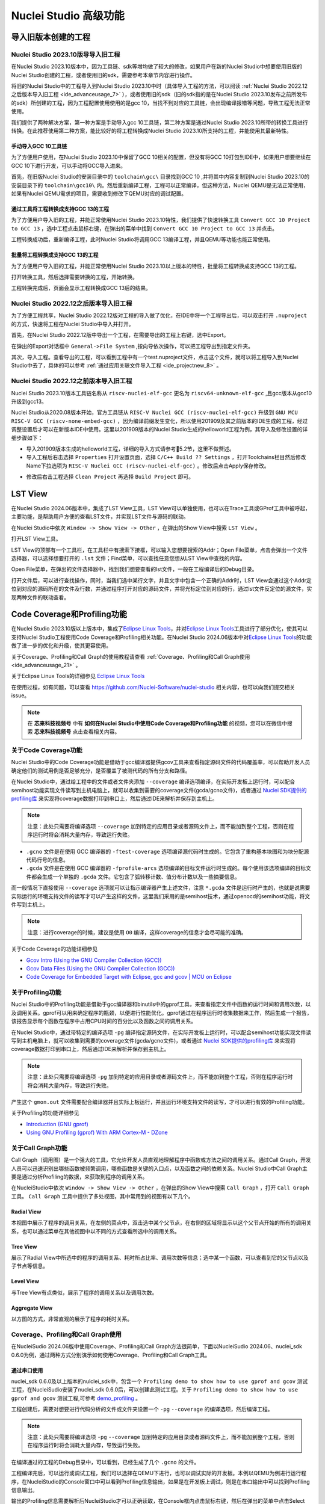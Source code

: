 .. _advanceusage:

Nuclei Studio 高级功能
======================

.. _ide_advanceusage_0:

导入旧版本创建的工程
---------------------

Nuclei Studio 2023.10版导导入旧工程
~~~~~~~~~~~~~~~~~~~~~~~~~~~~~~~~~~~

在Nuclei Studio 2023.10版本中，因为工具链、sdk等增均做了较大的修改，如果用户在新的Nuclei Studio中想要使用旧版的Nuclei Studio创建的工程，或者使用旧的sdk，需要参考本章节内容进行操作。

将旧的Nuclei Studio中的工程导入到Nuclei Studio 2023.10中时（具体导入工程的方法，可以阅读 :ref:`Nuclei Studio 2022.12之后版本导入旧工程 <ide_advanceusage_7>` ），或者使用旧的sdk（旧的sdk指的是在Nuclei Studio 2023.10发布之前所发布的sdk）所创建的工程，因为工程配置使用使用的是gcc 10，当找不到对应的工具链，会出现编译报错等问题，导致工程无法正常使用。

|image1|

我们提供了两种解决方案，第一种方案是手动导入gcc 10工具链，第二种方案是通过Nuclei Studio 2023.10所带的转换工具进行转换。在此推荐使用第二种方案，能比较好的将工程转换成Nuclei Studio 2023.10所支持的工程，并能使用其最新特性。



手动导入GCC 10工具链
^^^^^^^^^^^^^^^^^^^^

为了方便用户使用，在Nuclei Studio 2023.10中保留了GCC 10相关的配置，但没有将GCC 10打包到IDE中，如果用户想要继续在GCC 10下进行开发，可以手动将GCC导入进来。

首先，在旧版Nuclei Studio的安装目录中的 ``toolchain\gcc\`` 目录找到GCC 10 ,并将其中内容复制到Nuclei Studio 2023.10的安装目录下的 ``toolchain\gcc10\`` 内。然后重新编译工程，工程可以正常编译，但这种方法，Nuclei QEMU是无法正常使用，如果有Nuclei QEMU需求的项目，需要收到修改下QEMU对应的调试配置。

|image2|

.. _ide_advanceusage_3:

通过工具将工程转换成支持GCC 13的工程
^^^^^^^^^^^^^^^^^^^^^^^^^^^^^^^^^^^^

为了方便用户导入旧的工程，并能正常使用Nuclei Studio 2023.10特性，我们提供了快速转换工具 ``Convert GCC 10 Project to GCC 13`` ，选中工程点击鼠标右键，在弹出的菜单中找到 ``Convert GCC 10 Project to GCC 13`` 并点击。

|image3|

工程转换成功后，重新编译工程，此时Nuclei Studio将调用GCC 13编译工程，并且QEMU等功能也能正常使用。

|image4|

.. _ide_advanceusage_4:

批量将工程转换成支持GCC 13的工程
^^^^^^^^^^^^^^^^^^^^^^^^^^^^^^^^

为了方便用户导入旧的工程，并能正常使用Nuclei Studio 2023.10以上版本的特性，批量将工程转换成支持GCC 13的工程。

|image5|

打开转换工具，然后选择需要转换的工程，开始转换。

|image6|

工程转换完成后，页面会显示工程转换成GCC 13后的结果。

|image7|

.. _ide_advanceusage_7:

Nuclei Studio 2022.12之后版本导入旧工程
~~~~~~~~~~~~~~~~~~~~~~~~~~~~~~~~~~~~~~~~

为了方便工程共享，Nuclei Studio 2022.12版对工程的导入做了优化，在IDE中将一个工程导出后，可以双击打开 ``.nuproject`` 的方式，快速将工程在Nuclei Studio中导入并打开。

首先，在Nuclei Studio 2022.12版中导出一个工程，在需要导出的工程上右键，选中Export。

|image8|

在弹出的Export对话框中 ``General->File System`` ,按向导依次操作，可以把工程导出到指定文件夹。

|image9|


|image10|


其次，导入工程。查看导出的工程，可以看到工程中有一个test.nuproject文件，点击这个文件，就可以将工程导入到Nuclei Studio中去了，具体的可以参考 :ref:`通过应用关联文件导入工程 <ide_projectnew_8>` 。

|image11|

Nuclei Studio 2022.12之前版本导入旧工程
~~~~~~~~~~~~~~~~~~~~~~~~~~~~~~~~~~~~~~~~

Nuclei Studio 2023.10版本工具链名称从 ``riscv-nuclei-elf-gcc`` 更名为 ``riscv64-unknown-elf-gcc`` ,且gcc版本从gcc10升级到gcc13。

Nuclei Studio从2020.08版本开始，官方工具链从 ``RISC-V Nuclei GCC (riscv-nuclei-elf-gcc)`` 升级到 ``GNU MCU RISC-V GCC (riscv-none-embed-gcc)`` ，因为编译前缀发生变化，所以使用201909及其之前版本的IDE生成的工程，经过调整设置后才可以在新版本IDE中使用。这里以201909版本的Nuclei Studio生成的helloworld工程为例，其导入及修改设置的详细步骤如下：

-  导入201909版本生成的helloworld工程，详细的导入方式请参考5.2节，这里不做赘述。

-  导入工程后右击选择 ``Properties`` 打开设置页面，选择 ``C/C++ Build ?? Settings`` ，打开Toolchains栏目然后修改Name下拉选项为 ``RISC-V Nuclei GCC (riscv-nuclei-elf-gcc)`` 。修改后点击Apply保存修改。

|image12|

-  修改后右击工程选择 ``Clean Project`` 再选择 ``Build Project`` 即可。

.. _ide_advanceusage_13:

LST View
--------

在Nuclei Studio 2024.06版本中，集成了LST View工具，LST View可以单独使用，也可以在Trace工具或GProf工具中被呼起，主要功能，是帮助用户方便的查看LST文件，并实现LST文件与源码的联动。

在Nuclei Studio中依次 ``Window -> Show View -> Other`` ，在弹出的Show View中搜索 ``LST View`` 。

|image13|

打开LST View工具。

|image14|

LST View的顶部有一个工具栏，在工具栏中有搜索下接框，可以输入您想要搜索的Addr；Open File菜单，点击会弹出一个文件选择器，可以选择想要打开的 ``.lst`` 文件；Find菜单，可以查找任意您想从LST View中查找的内容。

|image15|

Open File菜单，在弹出的文件选择器中，找到我们想要查看的lst文件，一般在工程编译后的Debug目录。

|image16|

打开文件后，可以进行查找操作，同时，当我们选中某行文字，并且文字中包含一个正确的Addr时，LST View会通过这个Addr定位到对应的源码所在的文件及行数，并通过程序打开对应的源码文件，并将光标定位到对应的行，通过lst文件反定位的源文件，实现两种文件的联动查看。

|image17|

.. _ide_advanceusage_17:

Code Coverage和Profiling功能
----------------------------

在Nuclei Studio 2023.10版以上版本中，集成了\ `Eclipse Linux
Tools <https://github.com/eclipse-linuxtools/org.eclipse.linuxtools/blob/master/RELEASE_NOTES.md#eclipse-linux-tools-release-notes>`__\ ，并对\ `Eclipse
Linux
Tools <https://github.com/eclipse-linuxtools/org.eclipse.linuxtools/blob/master/RELEASE_NOTES.md#eclipse-linux-tools-release-notes>`__\ 工具进行了部分优化，使其可以支持Nuclei
Studio工程使用Code Coverage和Profiling相关功能。在Nuclei Studio
2024.06版本中对\ `Eclipse Linux
Tools <https://github.com/eclipse-linuxtools/org.eclipse.linuxtools/blob/master/RELEASE_NOTES.md#eclipse-linux-tools-release-notes>`__\ 的功能做了进一步的优化和升级，使其更容使用。

关于Coverage、Profiling和Call Graph的使用教程请查看 :ref:`Coverage、Profiling和Call Graph使用 <ide_advanceusage_21>` 。

关于Eclipse Linux Tools的详细参见
`Eclipse Linux Tools <https://github.com/eclipse-linuxtools/org.eclipse.linuxtools/blob/master/RELEASE_NOTES.md#eclipse-linux-tools-release-notes>`__\

在使用过程，如有问题，可以查看 `https://github.com/Nuclei-Software/nuclei-studio <https://github.com/Nuclei-Software/nuclei-studio>`__  相关内容，也可以向我们提交相关issue。

.. note::

   在 **芯来科技视频号** 中有 **如何在Nuclei Studio中使用Code Coverage和Profiling功能** 的视频，您可以在微信中搜索 **芯来科技视频号** 点击查看相关内容。

关于Code Coverage功能
~~~~~~~~~~~~~~~~~~~~~

Nuclei Studio中的Code Coverage功能是借助于gcc编译器提供gcov工具来查看指定源码文件的代码覆盖率，可以帮助开发人员确定他们的测试用例是否足够充分，是否覆盖了被测代码的所有分支和路径。

在Nuclei Studio中，通过给工程中的文件或者文件夹添加 ``--coverage`` 编译选项编译，在实际开发板上运行时，可以配合semihost功能实现文件读写到主机电脑上，就可以收集到需要的coverage文件(gcda/gcno文件)，或者通过 `Nuclei SDK提供的profiling库 <https://github.com/Nuclei-Software/nuclei-sdk/tree/master/Components/profiling>`__ 来实现将coverage数据打印到串口上，然后通过IDE来解析并保存到主机上。

.. note::
   注意：此处只需要将编译选项 ``--coverage`` 加到特定的应用目录或者源码文件上，而不能加到整个工程，否则在程序运行时将会消耗大量内存，导致运行失败。

-  ``.gcno`` 文件是在使用 GCC 编译器的 ``-ftest-coverage`` 选项编译源代码时生成的。它包含了重构基本块图和为块分配源代码行号的信息。

-  ``.gcda`` 文件是在使用 GCC 编译器的 ``-fprofile-arcs`` 选项编译的目标文件运行时生成的。每个使用该选项编译的目标文件都会生成一个单独的 ``.gcda`` 文件。它包含了弧转移计数、值分布计数以及一些摘要信息。

而一般情况下直接使用 ``--coverage`` 选项就可以让指示编译器产生上述文件，注意 ``*.gcda`` 文件是运行时产生的，也就是说需要实际运行的环境支持文件的读写才可以产生这样的文件，这里我们采用的是semihost技术，通过openocd的semihost功能，将文件写到主机上。

.. note::

   注意：进行coverage的时候，建议是使用 ``O0`` 编译，这样coverage的信息才会尽可能的准确。

关于Code Coverage的功能详细参见

-  `Gcov Intro (Using the GNU Compiler Collection
   (GCC)) <https://gcc.gnu.org/onlinedocs/gcc/Gcov-Intro.html>`__

-  `Gcov Data Files (Using the GNU Compiler Collection
   (GCC)) <https://gcc.gnu.org/onlinedocs/gcc/Gcov-Data-Files.html>`__

-  `Code Coverage for Embedded Target with Eclipse, gcc and gcov \| MCU
   on
   Eclipse <https://mcuoneclipse.com/2014/12/26/code-coverage-for-embedded-target-with-eclipse-gcc-and-gcov/>`__

关于Profiling功能
~~~~~~~~~~~~~~~~~

Nuclei Studio中的Profiling功能是借助于gcc编译器和binutils中的gprof工具，来查看指定文件中函数的运行时间和调用次数，以及调用关系。gprof可以用来确定程序的瓶颈，以便进行性能优化。gprof通过在程序运行时收集数据来工作，然后生成一个报告，该报告显示每个函数在程序中占用CPU时间的百分比以及函数之间的调用关系。

在Nuclei Studio中，通过带特定的编译选项 ``-pg`` 编译指定源码文件，在实际开发板上运行时，可以配合semihost功能实现文件读写到主机电脑上，就可以收集到需要的coverage文件(gcda/gcno文件)，或者通过 `Nuclei SDK提供的profiling库 <https://github.com/Nuclei-Software/nuclei-sdk/tree/master/Components/profiling>`__ 来实现将coverage数据打印到串口上，然后通过IDE来解析并保存到主机上。

.. note::
   注意：此处只需要将编译选项 ``-pg`` 加到特定的应用目录或者源码文件上，而不能加到整个工程，否则在程序运行时将会消耗大量内存，导致运行失败。

产生这个 ``gmon.out`` 文件需要配合编译器并且实际上板运行，并且运行环境支持文件的读写，才可以进行有效的Profiling功能。

关于Profiling的功能详细参见

-  `Introduction (GNU
   gprof) <https://sourceware.org/binutils/docs/gprof/Introduction.html>`__

-  `Using GNU Profiling (gprof) With ARM Cortex-M -
   DZone <https://dzone.com/articles/using-gnu-profiling-gprof-with-arm-cortex-m>`__

.. _ide_advanceusage_18:

关于Call Graph功能
~~~~~~~~~~~~~~~~~~

Call Graph（调用图）是一个强大的工具，它允许开发人员直观地理解程序中函数或方法之间的调用关系。通过Call Graph，开发人员可以迅速识别出哪些函数被频繁调用，哪些函数是关键的入口点，以及函数之间的依赖关系。Nuclei Studio中Call Graph主要是通过分析Profiling的数据，来获取到程序的调用关系。

在NucleiStudio中依次 ``Window -> Show View -> Other`` ，在弹出的Show View中搜索 ``Call Graph`` ，打开 ``Call Graph`` 工具。 ``Call Graph`` 工具中提供了多处视图，其中常用到的视图有以下几个。

Radial View
^^^^^^^^^^^

本视图中展示了程序的调用关系，在左侧的菜点中，双击选中某个父节点，在右侧的区域将显示以这个父节点开始的所有的调用关系，也可以通过菜单在其他视图中以不同的方式查看所选中的调用关系。

|image18|

Tree View
^^^^^^^^^

展示了Radial View中所选中的程序的调用关系、耗时所占比率、调用次数等信息；选中某一个函数，可以查看到它的父节点以及子节点等信息。

|image19|

Level View
^^^^^^^^^^

与Tree View有点类似，展示了程序的调用关系以及调用次数。

|image20|

Aggregate View
^^^^^^^^^^^^^^

以方图的方式，非常直观的展示了程序的耗时关系。

|image21|

.. _ide_advanceusage_21:

Coverage、Profiling和Call Graph使用
~~~~~~~~~~~~~~~~~~~~~~~~~~~~~~~~~~~

在NucleiSudio 2024.06版中使用Coverage、Profiling和Call Graph方法很简单，下面以NucleiSudio 2024.06、nuclei_sdk 0.6.0为例，通过两种方式分别演示如何使用Coverage、Profiling和Call Graph工具。

通过串口使用
^^^^^^^^^^^^

nuclei_sdk 0.6.0及以上版本的nulclei_sdk中，包含一个 ``Profiling demo to show how to use gprof and gcov`` 测试工程，在NucleiSudio安装了nuclei_sdk 0.6.0后，可以创建此测试工程。关于 ``Profiling demo to show how to use gprof and gcov`` 测试工程,可参考 `demo_profiling <https://doc.nucleisys.com/nuclei_sdk/design/app.html#demo-profiling>`__ 。

|image22|

工程创建后，需要对想要进行代码分析的文件或文件夹设置一个 ``-pg``  ``--coverage`` 的编译选项，然后编译工程。

.. note::
   注意：此处只需要将编译选项  ``-pg``  ``--coverage``  加到特定的应用目录或者源码文件上，而不能加到整个工程，否则在程序运行时将会消耗大量内存，导致运行失败。

|profiling_options_in_ide|

在编译通过的工程的Debug目录中，可以看到，已经生成了几个 ``.gcno`` 的文件。

|image23|

工程编译完后，可以运行或调试工程，我们可以选择在QEMU下进行，也可以调试实际的开发板。本例以QEMU为例进行运行程序，在NucleiStudio的Console窗口中可以看到Profiling信息输出，如果是在开发板上调试，则是在串口输出中可以找到Profiling信息输出。

|image24|

输出的Profiling信息需要解析后NucleiStudio才可以正确读取，在Console框内点击鼠标右键，然后在弹出的菜单中点击Select All，来选中所有输出，再次击鼠标右键，在弹出菜单中选择 ``Parse and Generate HexDump`` 菜单。

|image25|

此时NucleiStudio会对输出的文件进行分析，并将结果存别分存放在对应的文件中。

|image26|

再次查看工程的Debug目录，可以看到产生了对应的 ``.gcda`` 文件。

|image27|

双击 ``.gcda`` 文件，打开Gcov工具，就可以看到对应用程序的分析结果，在结果中显示了某个文件或某个方法在程序执行过程中是否执行到，以及代码执行复盖比等数据。

|image28|

双击Gcov中的某一行，NucleiStudio就会自动打开对应的文，并对文件中的代码着色，绿色表示在程序执行过程中有执行到，红色代表在程序过程中没有被执行到。开发者可以参考Gcov的结果，并对代码做出相应的优化。

|image29|

code coverage也提供了以直方图的方式查看数据，选中想要查看的数据项，点击菜单中的直方图菜单，并按需求配置。

|image30|

就可以在Nuclei Studio中查看code coverage直方图信息了。

|image31|

双击 ``gmon.out`` 文件，弹出一个文件选择框，提示填写与选中与 ``gmon.out`` 文件相关的elf文件和 ``*.lst`` 文件，默认会根据当 ``gmon.out`` ，自动填入对应的工程内的 ``elf文件`` 和 ``*.lst`` 文件，点击OK按钮。

|image32|

Gprof工具会启动，就可以看到对应用程序的分析结果，显示了文件、方法的调用关系等。

双击Gprof中的某一行，NucleiStudio就会自动打开对应的源文件并定位到对应的行，同时打开LST View工具，并根据addr定位那那一行，实现Gprof、源代码、反汇编码的联系，帮用户快速了解程序结构及调用关系。

|image33|

同样在Nuclei Studio中，可以查看profiling数据的直方图信息。

|image34|

打开Gprof的同时，NucleiStudio会根据gmon.out文件解析出程序的Call Graph并生成 ``callgraph.out`` 文件。双击 ``callgraph.out`` 文件，也可以点击Gprof工具的菜单栏中 ``Open Call Graph View`` 按钮，来启动Call Graph工具。关于Call Graph的具体使用，可以参考 :ref:`关于Call Graph功能 <ide_advanceusage_18>` 。

|image35|

通过Semihosting使用
^^^^^^^^^^^^^^^^^^^

NucleiSudio安装了nuclei_sdk 0.6.0后，可以创建一个 ``Profiling demo to show how to use gprof and gcov`` 的测试工程，此时需要选中 ``Enable Semihosting`` 。关于 ``Profiling demo to show how to use gprof and gcov`` 测试工程,可参考 `demo_profiling <https://doc.nucleisys.com/nuclei_sdk/design/app.html#demo-profiling>`__ 。

|image36|

工程创建后，需要对想要进行代码分析的文件或者文件夹设置一个 ``-pg --coverage`` 的编译选项，然后编译工程。

|profiling_options_in_ide|

同时，需要修改程序中 ``gprof_collect(2);`` 为 ``gprof_collect(1);`` 、 ``gcov_collect(2);`` 为 ``gcov_collect(1);`` （测试工程中在main函数的最后），则在运行过程中，将会通过Semihosting将结果输出为文件。

|image37|

开始编译工程，在编译通过的工程的Debug目录中，可以看到，已经生成了几个 ``.gcno`` 的文件。

|image38|

工程编译完成后，可以运行或调试工程，我们可以选择在QEMU下进行，也可以调试实际的开发板。

|image39|

本例以QEMU为例进行运行程序，程序运行结束后，刷新工程，可以看到工程下多出了几个文件， ``*.gcda`` 文件以及 ``*.out`` 文件。至此，后面查看结果与上面类似。

|image40|

在Nuclei Studio中通过gcov工具查看应用程序的Code Coverage信息。

|image41|

在Nuclei Studio中通过gprof工具查看应用程序的Profiling信息。

|image42|

在Nuclei Studio中通过Call Graph查看调用关系信息。

|image43|

.. _ide_advanceusage_43:

Trace功能的使用
---------------

Trace技术是一种强大的调试工具，它能够帮助开发人员跟踪和记录程序执行过程中的关键信息，从而有效地诊断问题、优化性能和提升系统的稳定性。

Nuclei Studio集成了Trace工具，结合相对应的硬件和Nuclei OpenOCD，用户在对工程进行Debug时，也可查看到Trace日志，并结合源码时行问题排查。

.. note::

   在 **芯来科技视频号** 中有 **如何在Nuclei Studio中使用Trace功能** 的视频，您可以在微信中搜索 **芯来科技视频号** 点击查看相关内容。

.. note::

   关于OpenOCD的Nuclei ETrace的一些命令，请参加OpenOCD下的openocd.pdf手册。

在使用过程，如有问题，可以查看 `https://github.com/Nuclei-Software/nuclei-studio <https://github.com/Nuclei-Software/nuclei-studio>`__  相关内容，也可以向我们提交相关issue。

Trace界面介绍
~~~~~~~~~~~~~

.. rubric:: Trace View

在Nuclei Studio中，通过菜单 ``Window->Show View->Other`` 打开View管理器，在里面找到RV Trace->Trace菜单，打击打开Trace菜单。

|image44|

Trace的视图分两部分，上面为Trace工具栏，下面是Trace记录表格。Trace工具栏的介绍和功能分别如下：

- **Trace setting**

trace的配置信息，在这里配置Trace ATB2AXI Config Addr、Trace Buffer Base Addr、Trace Buffer Size in Bytes、Trace Wrap

- **Start trace/stop trace**

设置开始/停止trace操作。

- **Trace clear**

清空硬件上的所有的trace设置。

- **Dump trace file**

从硬件上Dump trace文件。

- **Reload trace file**

本地重新加载trace记录表内容。

- **Clear viewer**

清空trace记录表内容，以及Trace Decode相关的配置，如HartID和Thread的关系等。

- **Save trace log**

将trace记录表保存为csv表格。

- **Toggle instruction stepping**

当选种某条记录时，可以打开并定位到该条记录所对应的源码和反汇编码。

- **step into previous line**

当选种某条记录时，跳转到该条记录的上一条记录，并定位到所对应的源码和反汇编码。

- **step into next line**

当选种某条记录时，跳转到该条记录的下一条记录，并定位到所对应的源码和汇编码。

- **Search for Addr**

搜索框，可以通过Addr 搜索到对应的那一行trace记录。

- **search backward**

搜索结果的记录是多条时，可以查看上一条搜索结果。

- **search forward**

搜索结果的记录是多条时，可以查看下一条搜索结果。

- **Page**

多页的翻页，trace如果条数很多时，为了方便查看，会采用多页显示。

Trace记录表格，是Nuclei Studio将dump到的trace文件进行解密之后，生成的记录进行展示，并且当用户点击某条记录时，会自动定位到对应的源代码和反汇编代码的行数。

- **Record：** 记录id

- **CoreId：** Coreid，主要是在多核时可以用于区分不同的Core

- **Addr：** 指令地址

- **CPU Clock：** 时钟Cycle计数

- **Clock Diff：** 时钟Cycle差

- **Instruction Code：** 十六进制表示的指令码

- **Instruction：** 指令码

- **File：** 指令码对应的源码所在的文件

- **File Line：** 指令码对应的源码所在的文件的行数

.. rubric:: Trace Configuration

用户可以在这里配置Trace的Trace ATB2AXI Config Addr、Trace Buffer Base Addr、Trace Buffer Size in Bytes、Trace Wrap。具体的信息，根据不同的硬件而不同。

|image45|

- **Trace need to be configured:** 如果需要配置Trace模块就勾选，如果其他地方已经配置过了，就千万不要勾选了，例如多核SMP/AMP的情况下，SoC上只有一个Trace模块，假设其中一个核心已经勾选配置了，其他的核心就不能勾选了，或者是配置是在C代码中或者其他地方做了，也千万不要勾选。

- **Trace ATB2AXI Config Addr：** ATB2AXI模块控制器的基地址。

- **Trace Buffer Base Addr：** 存放trace记录的开始地址，例如：针对某个SoC, 举例如下在flashxip模式，使用ilm（0x1c000000）作为缓存buffer；在sramxip模式，使用dlm（0x08010000）作为缓存buffer。

- **Trace Buffer Size in Bytes：** 存放trace记录的Buffer大小，单位为字节。

- **Trace Wrap：** 是否允许自动复盖，允许则在Buffer满时，将再次从头开始覆盖记录。

.. rubric:: Trace Decoder Configuration

Set Current Debug hart Configuration弹框中，用户可以自定义trace decoder的参数，具体如下。

|image46|

- **ELF File Path：** trace生产时执行的elf文件的地址。

- **Trace File Path：** 需要解析的trace文件的地址。

- **Objdump Path：** trace decode过程中，需要用到objdump工具，所以这里需要指定所使用到的objdump工具的地址。

- **HartID：** trace decode时需要指定当前需要查看的trace对应的HartID，单核工程默认HartID=0。

- **Trace Data Align Size：** 跟踪数据对齐大小，一般与硬件的trace输出位宽对齐，默认有8、32、64。

- **Display Address Bits：** trace decode后显示地址的位数，一般是32、64、128位。

Trace的使用
~~~~~~~~~~~

在使用trace功能时，必须在工程Debug时，通过Nuclei OpenOCD或者Dlink将Trace命令下发到硬件，目前通过OpenOCD，可以实现在单核、多核SMP和多核AMP应用下进行Trace记录，而Dlink仅支持在单核应用下的trace记录。

下面我们以OpenOCD为例，演示如何使用Trace功能。

在单核应用中使用Trace
^^^^^^^^^^^^^^^^^^^^^

如果您已获取到芯来授权的CPU和相关配套硬件并准备好硬件环境，这里不详细说明。然后创建好对应工程并确保它能在硬件上运行和调试。以下示例是在我们自己构建的一个测试环境上的流程举例说明。

我们在这里创建了一个N900的单核应用helloworld，并让它跑在FLASHXIP模式下。

|image47|

我们可以记录整个应用运行完的trace，也可以记录某一段Debug断点之间的trace。进入Debug模式后，打开Trace视图。

|image48|

设置Trace Configuration，设置trace配置信息并保存(Save)，如果不想保存，就关闭窗口。

|image49|

Trace配置完毕后，可以设置两个断点，一个断点用于Trace开始点，一个断点用于Trace结束点，在开始点断点停下后就可以点击 ``start trace`` 按钮，就可以继续debug操作(如单步或者运行等)了，在结束点断电停下后，就可以点击 ``stop trace`` 按钮来结束Trace。
上面只是Start/Stop
Trace的一种使用示例，也可以更灵活一些，请根据自己需要进行使用。当trace结束时（多核情况下请确保每个CPU的Trace都结束了），就可以点 ``Dump trace file`` 按钮，将trace文件从硬件上下载到本地，默认下载的trace文件存在工程目下的debug目录下，有一个 ``工程名.trace`` 的文件。

|image50|

Trace文件下载完后，Nuclei Studio会弹出一个 ``Set current debug hart configuration`` 框。

|image51|

在框中填写确正信息（这里的HartID指的是对应的Thread的hartid，请不要填错了）并确认，Nuclei Studio对trace文件开始解析，并生成trace记录表格。在trace记录表格，选中任意一条记录，Nuclei Studio会自动找到源码和反汇编码，并定位那对应的那一行（因反汇编码与源码在同一个视图中打开，需要用户自己把反汇编码移到另一个视图中）。

|image52|

也可以双击 ``工程名.trace`` 文件，以文本的方式查看trace文件。

|image53|

在SMP多核应用中使用Trace
^^^^^^^^^^^^^^^^^^^^^^^^

在SMP多核应用中使用trace与单核大体相似，差别在于SMP多核在Debug时，不同的thread共用一个Trace Configuration， 且需要通过选择不同的Thread来对不同的CPU Hart核心单独 ``start trace/stop trace`` 。在Debug视图中，点击任意一个Thread,然后点击Trace工具栏中的 ``trace setting`` 来设置Trace Configuration。

|image54|

在Debug视图中，可以通过点击不同的Thread,来切换不同的Core,如下图点击Thread #1或者Thread #1下对应的函数名来选中对应的是SMP多核应用中的Core 0,可以对Core
0开启或者关闭Trace，在SMP多核应用中，只要有一个Core在完成start trace操作时,Trace Configuration中的信息就会在硬件中设置好，其他的core在 ``start trace`` 操作时，就不会重复设置trace Configuration。

|image55|

同理，在Debug视图中点击Thread #2或者Thread #2下对应的函数名，来切换到Core 1上进行 ``start trace/stop trace`` 的操作。

|image56|

在 ``dump trace file`` 操作时，在SMP多核应用中，只有当所有的Core都 ``stop trace`` ，才可以执行 ``dump trace file`` 的指令并成功下载Trace文件。Trace文件的下载，在SMP多核应用中，只需要下载一份，在对trace文件进行decode时，注意设置Hart ID，就可以解析出不同的trace记录表，如下图，当 ``HardID=0`` 时，就可以查看到Core 0对应的Trace记录。

|image57|

同理当 ``HardID=1`` 时，就可以查看到Core 1对应的Trace记录。

|image58|

在AMP多核应用中使用Trace
^^^^^^^^^^^^^^^^^^^^^^^^

在AMP多核应用中使用trace也类似，trace配置也是共享。不同的thread共用一个trace configuration，但可以通过不同的thread，对不同的核单独 ``start trace/stop trace`` 。如下图，在Debug视图，点击 ``Thread #1`` 或者 ``Thread #1`` 下的函数名，切换到AMP多核应用中 ``Core 0`` ，然后点击Trace工具栏中的 ``trace setting`` 来设置Core 0对应的Trace Configuration。

|image59|

在Debug视图，点击 ``Thread #2`` 或者 ``Thread #2`` 下的函数名，切换到AMP多核应用中 ``Core 1`` ，然后点击Trace工具栏中的 ``trace setting`` 来设置 ``Core 1`` 对应的Trace Configuration，因为在AMP多核应用中trace配置是共用，所以此处设置需要将 ``Trace need to be configured`` 的勾去掉，表示可以使用trace功能，但不需要有任何设置。

|image60|

Trace Configuration设置完成后，同样的通过Debug视图的Thread来切换不同的Core，进行 ``start trace/stop trace/dump trace file`` 操作,注意，设置了Trace Configuration的Core需要优先于其它Core开始 ``start trace`` ，并将Trace Configuration的信息设置好，其他的Core才可以正常的 ``start trace/stop trace/dump trace file`` 操作。

在 ``dump trace file`` 操作时，在AMP多核应用中，请确定所有的Core都 ``stop trace`` ，才执行 ``dump trace file`` 的指令，否则可能在某一下Core在 ``dump trace file`` ，其他的Core还在记录trace，最后得到的Trace文件并与预期不符。Trace文件下载，在AMP多核应用中，需要每一个工程应用单独dump一份trace文件，其实dump到的trace文件内容是一样的，在对trace文件进行decoder时，同样需要注意设置 ``Core Hart ID`` ，就可以解析出对应的trace记录表。其他操作与上文内容中所述类似。

查看脱机Trace
^^^^^^^^^^^^^

在某些场景下，用户可能通过命令行或其他方式，得到了一个trace文件，这时只需打开 ``Set Current Debug hart Configuration``，并按要求配置好参数，即可通过NucleiStudio的trace工具解析这个trace文件了。

|image61|

.. _ide_advanceusage_61:

RVProf功能的使用
----------------

RVProf是芯来科技针对cpu cycle model开发的性能分析工具，Nuclei Studio在2024.02.dev版本中，完成对RVProf的支持。在实际使用中，RVProf功能分三步完成，首先通过Cycle model工具，运行代码，产生 ``.rvtrace`` 文件，然后RVProf工具，将 ``.rvtrace`` 解析成对应的 ``.json`` 文件，最后通过google的开源工具Perfetto Trace Viewer对 ``.json`` 文件进行解析并展示。因为cpu cycle model当前仅提供了linux版本，所以本文档均是在linux环境下演示此功能。

在使用过程，如有问题，可以查看 `https://github.com/Nuclei-Software/nuclei-studio <https://github.com/Nuclei-Software/nuclei-studio>`__  相关内容，也可以向我们提交相关issue。

测试环境
~~~~~~~~~

cpu cycle model在运行过程中，对硬件环境的性能要求较高，在实际使用，四核及以上的系统中运行效果较好，一般不建议在虚拟机环境下使用。为了较好的体验效果，本测试在工作站上进行。

|image62|

准备测试NPK软件或者工具包
^^^^^^^^^^^^^^^^^^^^^^^^^^

目前此功能仅提供测试用的NPK包，将相关的包安装到Nuclei Studio中，关于安装NPK包，可以查看Nuclei Studio手册中相关章节，因为RVProf测试包没有公开，请联系我们索取。

-  cymodel.zip cymodel的NPK Tools包

-  rvprof.zip RVProf的NPK Tools包

-  Rvprof helloworld.zip 测试demo NPK App包

创建rvprof测试工程
^^^^^^^^^^^^^^^^^^^

创建工程前，先查看Nuclei Package Management中NPK是否安装正确，因为测式demo是依赖于nuclei_sdk，所以也要先安装sdk-nuclei_sdk，具体如下：

|image63|

然后创建一个test测试工程,在创建工程的向导中，依次 ``New Nuclei RISC-V C/C++ Project -> sdk-nuclei_sdk@0.5.0 -> next`` ,在工程配置页面，依次填写工程名、选择Project Example： ``rvprof helloworld@app-nsdkrvprof_helloworld`` ,Nuclei RISC-V Core: ``N307FD`` （这里的code要跟cpu cycle model对应）。

|image64|

在Project Example可以看到我们导入的demo NPK App中的Rvprof helloworld工程，选择此工程，然后下一步，完工程的创建。

|image65|

在创建的test工程中，可以看到多了一个 ``test_debug_rvprof.launch`` 文件，rvprof相关的配置在此文件中，可以查看内容如下。其中Cycle Model的time out时间，用来设置Cycle Model超时时间，因为Cycle Model运行时比较耗时，如果工程比较简单，可以设置一个较短的起时时间，到时间后，可以及时中断Cycle Model的运行；RVProf中的超时时间的功能也是类似。

|image66|

查看rvprof的结果
~~~~~~~~~~~~~~~~~

创建完工程后，在Nuclei Studio的launch bar上，选中 ``test_debug_rvprof.launch`` ，并点击工具栏中的运行按钮，Nuclei Studio依次完成以下任务，并将最终的结果在在Perfetto Trace Viewer中展示。

-  编译工程代码

-  启动Cycle Model并产生trace文件

-  启动RVProf解析trace文件生成json文件

-  启动Perfetto Trace Viewer展示结果

Cycle Model启动及log输出

|image67|

perfetto启动本地服务

|image68|

Perfetto Trace Viewer的官方地址是https://ui.perfetto.dev/ 。Nuclei Studio默认会尝试打开https://ui.perfetto.dev/ ，同时自动载入json文件并解析。如果因为网络原因（国外服务器）打开失败，Nuclei Studio会在本地启一个Perfetto Trace Viewer本地服务，并自动打开本地localhost:5000/，此时需要用户手动载入工程目录下的 ``Debug/test.json`` 文件。在Perfetto Trace Viewer中可以看到trace的展示结果。

Nuclei Studio会在本地启一个web服务，同时打开Perfetto Trace Viewer。

|image69|

点击Open trace file，找到工程中生成的json文件，手动将json文件load到Perfetto Trace Viewer中。

|image70|

些时，在Perfetto Trace Viewer就可以查看到rvprof trace结果展示了，用户可以通过键盘的 ``W/A/S/D`` 按键查看更详细的信息。

|image71|

.. _ide_nuclei_nice_wizard:

Nuclei NICE Wizard
---------------------

.. note::

   在 **芯来科技视频号** 中有 **Nuclei NICE Wizard** 的视频，您可以在微信中搜索 **芯来科技视频号** 点击查看相关内容。

Nuclei NICE Wizard 是一个集成在 Nuclei Studio 上的工具，旨在简化和加速 NICE (自定义指令扩展) 和 VNICE (向量化自定义指令扩展) 指令的创建过程。它允许用户通过图形界面快速配置并生成自定义指令所需的代码框架，从而实现对特定应用算法的硬件加速。具体来说：

- **简化开发流程**：减少从构思到实现自定义指令的时间。

- **提高效率**：通过生成优化后的指令代码，提高应用程序的执行效率。

- **易于集成**：生成的代码可以直接整合到现有项目中，减少了额外的工作量。


创建.nice文件，打开Nuclei NICE Wizard
~~~~~~~~~~~~~~~~~~~~~~~~~~~~~~~~~~~~~

在 Nuclei Studio 中打开目标工程，并在项目根目录下创建一个 ``*.nice`` 文件（例如 aicc.nice），双击打开Nuclei NICE Wizard。

|image-nice-1|

|image-nice-2|

新增指令
~~~~~~~~

点击 ``Add...`` ,根据需要修改指令内容后，点击右上角 ``save`` 即可。

这里举例先创建两条指令，同时左侧被选中的指令会变灰，对应内容显示在右侧。

|image-nice-3|

删除指令
~~~~~~~~~

左侧选择对应指令，点击Remove，确认后删除对应指令。

|image-nice-4|

修改指令
~~~~~~~~

左侧选择对应指令，修改指令内容后，右上save和discard按钮变红，可保存修改或放弃修改。

|image-nice-5|

文件生成
~~~~~~~~

可定义insn.h（包含内嵌汇编头文件）和 nice.cc（包含指令实现逻辑）文件的保存地址，点击Save and Generate File，会生成对应文件。

|image-nice-6|

|image-nice-7|

|image-nice-8|

NICE指令模板说明
~~~~~~~~~~~~~~~~

|image-nice-9|

单个指令模板如上图所示，
 * opcode: 可选custome-0,custome-1,custome-2,custome-3
 * funct3: 3位功能字段，通常用来区分不同类型的指令。
 * funct7: 7 位功能字段，可以用来进一步细分指令类型或提供额外的功能选项。
 * rd: 返回值寄存器或类型（例如 void, int, vint8m8_t 等）。
 * rs1, rs2: 输入源寄存器或类型。

指令内容编辑说明
~~~~~~~~~~~~~~~~

|image-nice-10|

如上图，Instruction content显示默认内容。

  * **Instruction name** ：指令名称，具体定义规范如下

      * **字母和数字** ：函数名可以包含字母 ``(A-Z，a-z)`` 和数字 ``(0-9)`` ，但是不能以数字开头。

      * **下划线** ：函数名中可以使用下划线 ``_`` 来提高可读性，尤其是在多单词组合的情况下。例如，``get_user_name`` 是一个有效的函数名， ``<  ， >  ， …  ， ?  ， /`` 都不允许出现在函数名中。

      * **特殊字符** ：除了下划线以外，其他特殊字符如 ``! ， @ ， # ， $ ， % ， ^ ， & ， * ， ( ， ) ， { ， } ， [ ， ] ， \ ， : ， ; ，`` 。

      * **关键字** ：函数名不能是C语言的关键字或保留字，比如 ``int ， char ， float ， double ， if ， else ， while ， for , return``  等等。

  * **Function name** ：函数名称，在不勾选的情况下生成的对应函数名为指令名称，命名规范与 ``Instruction name`` 相同。

  * **funct7** ：对应模板的 ``funct7`` ，可通过勾选Binary对应项设置。

  * **funct3** ：对应模板的 ``funct3`` ，可通过勾选Binary对应项设置。

  * **Return Value Type** ：对应模板的rd，可点击Edit Type进行设置，如果rd为void。

  * **Number of Function Parameters** ：参数个数，可设置传入参数rs1、rs2以及rs3（rs3既为参数也为返回值）的对应类型。

      * 参数为0时，Edit Type不可设置，rs1和rs2可在下方指定寄存器，如rd为void类型，rd也可在下方指定寄存器。

      * 参数为1时，Edit Type可设置rs1类型，rs2可在下方指定寄存器，如rd为void类型，rd也可在下方指定寄存器。

      * 参数为2时，Edit Type可设置rs1、rs2类型，如rd为void类型，rd也可在下方指定寄存器。

      * 参数为3时，Edit Type可设置rs1、rs2、rs3类型。


.. _ide_nuclei_model:

Nuclei Model功能的使用
----------------------

芯来科技为 Nuclei Near Cycle Model 开发了专门的运行工具——Model。自 Nuclei Studio 2024.06 版本起，Nuclei Near Cycle Model最初是通过 RVProf 工具运行的。随着 Nuclei Near Cycle Model 的不断迭代和发展，为了提供更简洁高效的用户体验，我们在 RVProf 的基础上进行了功能简化，推出了新的 Model 工具。

新工具的主要特点包括：

**简化功能** ：移除不必要的复杂功能，使用户能够更专注于 Nuclei Near Cycle Model 的核心功能。

**提升效率** ：优化操作流程，减少用户配置和使用的时间成本。

**兼容性好** ：确保与现有工作流无缝集成，同时支持最新的 Nuclei Near Cycle Model 特性。

通过这些改进，用户可以更加高效地利用 Nuclei Near Cycle Model 进行开发和调试。通过Nuclei Studio菜单 ``Run -> Run Configuration`` 打开Run Configuration，然找后到 ``Nuclei Model`` ,双击 ``Nuclei Model`` 菜单，就会生成对应工程的配置。

|image82|

关于Nuclei Model的使用，将在Nuclei Near Cycle Model章节中详细介绍。

.. _ide_nuclei_near_cycle_model:

.. _ide_advanceusage_71:

Nuclei Near Cycle Model
------------------------

在Nuclei Studio 2024.06版中，集成了Nuclei Near Cycle Model，它是由芯来科技自主研发的仿真测试和性能分析工具，可以帮助研发人员在项目初期进行一些必要的仿真测试和程序性能分析。

Nuclei Near Cycle Modeld在Nuclei Studio 2024.06版中只有Linux版本，从2025.02版开始，已实现对Windows的支持。其具体介绍和命令行上使用参见 （https://doc.nucleisys.com/nuclei_tools/xlmodel/intro.html ） ，下面将在Nuclei Studio上演示如何使用Nuclei Near Cycle Model进行仿真和性能分析。

.. note::

   Nuclei Near Cycle Model 已支持 Windows/Linux 版本，此文档测试都是基于 Nuclei Studio IDE 2025.02的 Windows 版本完成的。

在使用过程，如有问题，可以查看 `https://github.com/Nuclei-Software/nuclei-studio <https://github.com/Nuclei-Software/nuclei-studio>`__  相关内容，也可以向我们提交相关issue。

创建测试工程
~~~~~~~~~~~~

Nuclei Near Cycle Model对芯来全类型的Core都有支持，可以创建任意一个demo工程并编译。创建任意一个demo工程并编译。

|image72|

Nuclei Near Cycle Model采用Nuclei Studio中的Model运行配置来进行运行测试，选中编译好的测试工程，然后打开NucleiStudio的Run Configurations。

|image73|

并创建一个Nuclei Near Cycle Model的配置，具体的配置及参数说明如下。

|image74|

在演示示例的Config options中配置了 ``--trace=1 --gprof=1 --logdir=Debug --cpu=n300fd`` , ``--trace=1`` 表示开启rvtrace， ``--gprof=1`` 表示开启gprof功能， ``--logdir=Debug`` 则表示最终生成的 ``.rvtrace`` 文件、 ``.gmon`` 文件存存放的路径为当前工程下的Debug目录, ``--cpu=n300fd`` 表示当前模拟的cpu核是n300fd。

.. note::

   ``--cpu=<core type>`` 必须配置且与Nuclei Setting中配置的Core的值一致。

   ``--ext=<extension type>`` 与Nuclei Setting中配置的Other extensions的值一致。

关于Nuclei Near Cycle Model的参数具体说明，请参见 :ref:`Description of Parameters <Description_of_Parameters>` 。

|image75|

运行工程并生成性能分析结果
~~~~~~~~~~~~~~~~~~~~~~~~~~

点击Run按钮，开始运行程序。

|image76|

程序在Nuclei Near Cycle Model中成功执行，输出了对应的Log信息。

|image77|

在工程的Debug目录中可以查看到已经生成 ``.rvtrace`` 文件、 ``.gmon`` 文件。

|image78|

Nuclei Near Cycle Model中支持通过gprof来分析程序，所以当我们配置了 ``--gprof`` ，在程序运行时，也会在Debug目录（ ``--logdir=XX`` 所配置的目录）下同步产生一个 ``.gmon`` 文件，双击 ``.gmon`` 文件，将调用gprof工具来分析程序执行所消耗的cycle数及调用关系；同时也会产生对应的 ``callgraph.ou`` t文件，双击 ``callgraph.out`` 文件，调用Call Graph查看程序的调用关系。

调用gprof工具，可以查看生成的 ``.gmon`` 文件中的内容。

|image80|

gprof工具在查看 ``.gmon`` 文件的同时，会根据其内容，解析出程序的调用关系，并生成 ``callgraph.out`` 文件，双击 ``callgraph.out`` 调用Call Graph工具查看。

|image43|

.. _ide_live_watch:

Live Watch功能的使用
---------------------

Live Watch 是一款强大的实时监控工具，专为开发者设计，旨在帮助您更高效地调试和优化代码。通过 Live Watch，您可以即时查看程序运行过程中变量的变化情况，无需打断执行流程或手动添加日志语句。在Nuclei Studio 2025.02版中实现了Live Watch 功能，它支持自动刷新变量值，确保始终看到最新的数据变化。直观的图形化界面，能轻松管理需要监控的变量。

.. note::

   Live Watch功能依赖Nuclei OpenOCD >= 2025.02版本。仅支持Nuclei CPU配置了RISC-V SBA功能。

Live Watch功能介绍
~~~~~~~~~~~~~~~~~~

通过Nuclei Studio菜单 ``Window -> Show View -> Live Watch`` 可以打开Live Watch视图。

|image83|

Live Watch 视图提供了一系列功能菜单，帮助用户更高效地管理和监控变量：

|image84|

**Remove**

   - 删除 Live Watch 视图中指定的变量行。

**Remove All**

   - 清除 Live Watch 视图中所有添加的变量。

**Show Live Plot**

   - 显示 Live Plot 视图，用于对采样的数据进行实时绘图。


在隐藏的菜单栏中，有两个设置菜单用于配置全局属性：

|image85|

**Live Watch Settings**

|image86|

 - Live Watch中的一些常用设置，包含：

     - 包含以下常用设置：

        - Live Watch Speed : 设定 Live Watch 的采样频率,最快为100 ms每次。

        - Live Watch Varible Limit : 限制同时采样的变量数量，最多为10个。

        - Live Plot Limit : 设定 Live Plot 同时绘制的最大样本数，最多同时绘制10个样本。

        - Save Data Path : 指定 Live Watch 采样的数据自动保存路径，供后续分析使用。

        - Save Data Speed : 设定 Live Watch 数据自动保存的频率，默认为每10分钟保存一次。

**Number Format**

   - Live Watch视图变量的值的显示方式。


Live Watch使用演示
~~~~~~~~~~~~~~~~~~

创建一个测试工程，并在工程内实现一个正弦计算。打开Live Watch视图，找到Live Watch Settings并根据需要设置相关参数（无可不设置，直接使用默认值）。

|image87|

.. code-block:: c

   /**
   * 获取随时间变化的正弦波形变量
   */
   double get_sine_wave_value(double amplitude, double frequency) {
      // 获取当前周期计数器的值
      uint64_t current_cycle = __get_rv_cycle();

      // 计算当前时间（单位：秒）
      double currentTime = (double)current_cycle / SystemCoreClock;

      // 提前计算频率相关的因子
      double omega = frequency * 2 * PI;

      // 计算相位
      double phase = currentTime * omega;

      // 返回正弦值
      return sin(phase) * amplitude;
   }

   int main(void)
   {

      double amplitude = 100.0; // 波形的振幅

      double frequency = 0.1;  // 波形的频率（每秒周期数）

      double sine_value = 0;

      printf("Enter to task_2\r\n");
      while (1) {

         sine_value = get_sine_wave_value(amplitude, frequency);

      }

      return 0;
   }


通过菜单 ``Windows -> Show VIew -> Live Watch`` ，打开Live Watch视图。

|image88|

编译工程后，Debug运行程序，在Live Watch视图中添加需要查看的变量。

|image89|

让工程全速运行时，可以看到变量的值，以设定的Live Watch Speed变化，如果想要通过Live Plot查看变量的变化曲线，可以选中该条记录，并点击鼠标右键，在弹出的菜单中选中 ``Toggle Live Plot`` ,Live Plot工具就会弹出，并适应的画出变量的变化曲线。

|image90|

Live Plot绘制的曲线图如下

|image91|

在Live Plot中点击鼠标右键弹出菜单，有 ``Suspend``、``Continue`` 两个功能菜单，点击 ``Suspend``，Live Plot会暂停画图。

|image92|

用户可以通过滚动鼠标放大曲线，查看数据详情；点击 ``Continue`` Live Plot会继续绘制曲线。

|image93|


如果不想查看该变量的变化曲线，可以再次点击 ``Toggle Live Plot`` ，将该变量从Live Plot踢除。

|image94|

Live Watch视图中的某个变量，点击鼠标右键，可以修改数据显示的格式。

|image97|

Live Watch视图中的某个变量，点击鼠标右键，将该变量的结果存存为CSV格式文件，方便查阅和使用。

|image96|

Live Watch也会自动将查询到的数据结果保存到 ``Save Data Path`` 中，用户可以在Save Data Path找到对应的CSV格式的数据文件。

|image98|

如果不想继续查看该变量的值，也可以选中该条记录，并点击鼠标右键，在弹出的菜单中选中 ``Toggle Live Watch`` ,Live Watch就不再适时查询该变量的值。

|image95|



.. |image1| image:: /asserts/nucleistudio/advanceusage/image2.png

.. |image2| image:: /asserts/nucleistudio/advanceusage/image3.png

.. |image3| image:: /asserts/nucleistudio/advanceusage/image4.png

.. |image4| image:: /asserts/nucleistudio/advanceusage/image5.png

.. |image5| image:: /asserts/nucleistudio/advanceusage/image6.png

.. |image6| image:: /asserts/nucleistudio/advanceusage/image7.png

.. |image7| image:: /asserts/nucleistudio/advanceusage/image8.png

.. |image8| image:: /asserts/nucleistudio/advanceusage/image9.png

.. |image9| image:: /asserts/nucleistudio/advanceusage/image10.png

.. |image10| image:: /asserts/nucleistudio/advanceusage/image11.png

.. |image11| image:: /asserts/nucleistudio/advanceusage/image12.png

.. |image12| image:: /asserts/nucleistudio/advanceusage/image13.png

.. |image13| image:: /asserts/nucleistudio/advanceusage/image14.png

.. |image14| image:: /asserts/nucleistudio/advanceusage/image15.png

.. |image15| image:: /asserts/nucleistudio/advanceusage/image16.png

.. |image16| image:: /asserts/nucleistudio/advanceusage/image17.png

.. |image17| image:: /asserts/nucleistudio/advanceusage/image18.png

.. |image18| image:: /asserts/nucleistudio/advanceusage/image19.png

.. |image19| image:: /asserts/nucleistudio/advanceusage/image20.png

.. |image20| image:: /asserts/nucleistudio/advanceusage/image21.png

.. |image21| image:: /asserts/nucleistudio/advanceusage/image22.png

.. |image22| image:: /asserts/nucleistudio/advanceusage/image23.png

.. |profiling_options_in_ide| image:: /asserts/nucleistudio/advanceusage/image24.png

.. |image23| image:: /asserts/nucleistudio/advanceusage/image25.png

.. |image24| image:: /asserts/nucleistudio/advanceusage/image26.png

.. |image25| image:: /asserts/nucleistudio/advanceusage/image27.png

.. |image26| image:: /asserts/nucleistudio/advanceusage/image28.png

.. |image27| image:: /asserts/nucleistudio/advanceusage/image29.png

.. |image28| image:: /asserts/nucleistudio/advanceusage/image30.png

.. |image29| image:: /asserts/nucleistudio/advanceusage/image31.png

.. |image30| image:: /asserts/nucleistudio/advanceusage/image32.png

.. |image31| image:: /asserts/nucleistudio/advanceusage/image33.png

.. |image32| image:: /asserts/nucleistudio/advanceusage/image34.png

.. |image33| image:: /asserts/nucleistudio/advanceusage/image35.png

.. |image34| image:: /asserts/nucleistudio/advanceusage/image36.png

.. |image35| image:: /asserts/nucleistudio/advanceusage/image37.png

.. |image36| image:: /asserts/nucleistudio/advanceusage/image38.png

.. |image37| image:: /asserts/nucleistudio/advanceusage/image39.png

.. |image38| image:: /asserts/nucleistudio/advanceusage/image25.png

.. |image39| image:: /asserts/nucleistudio/advanceusage/image40.png

.. |image40| image:: /asserts/nucleistudio/advanceusage/image41.png

.. |image41| image:: /asserts/nucleistudio/advanceusage/image42.png

.. |image42| image:: /asserts/nucleistudio/advanceusage/image43.png

.. |image43| image:: /asserts/nucleistudio/advanceusage/image44.png

.. |image44| image:: /asserts/nucleistudio/advanceusage/image45.png

.. |image45| image:: /asserts/nucleistudio/advanceusage/image46.png

.. |image46| image:: /asserts/nucleistudio/advanceusage/image47.png

.. |image47| image:: /asserts/nucleistudio/advanceusage/image48.png

.. |image48| image:: /asserts/nucleistudio/advanceusage/image49.png

.. |image49| image:: /asserts/nucleistudio/advanceusage/image50.png

.. |image50| image:: /asserts/nucleistudio/advanceusage/image51.png

.. |image51| image:: /asserts/nucleistudio/advanceusage/image52.png

.. |image52| image:: /asserts/nucleistudio/advanceusage/image53.png

.. |image53| image:: /asserts/nucleistudio/advanceusage/image54.png

.. |image54| image:: /asserts/nucleistudio/advanceusage/image55.png

.. |image55| image:: /asserts/nucleistudio/advanceusage/image56.png

.. |image56| image:: /asserts/nucleistudio/advanceusage/image57.png

.. |image57| image:: /asserts/nucleistudio/advanceusage/image58.png

.. |image58| image:: /asserts/nucleistudio/advanceusage/image59.png

.. |image59| image:: /asserts/nucleistudio/advanceusage/image60.png

.. |image60| image:: /asserts/nucleistudio/advanceusage/image61.png

.. |image61| image:: /asserts/nucleistudio/advanceusage/image47.png

.. |image62| image:: /asserts/nucleistudio/advanceusage/image62.png

.. |image63| image:: /asserts/nucleistudio/advanceusage/image63.png

.. |image64| image:: /asserts/nucleistudio/advanceusage/image64.png

.. |image65| image:: /asserts/nucleistudio/advanceusage/image65.png

.. |image66| image:: /asserts/nucleistudio/advanceusage/image66.png

.. |image67| image:: /asserts/nucleistudio/advanceusage/image67.png

.. |image68| image:: /asserts/nucleistudio/advanceusage/image68.png

.. |image69| image:: /asserts/nucleistudio/advanceusage/image69.png

.. |image70| image:: /asserts/nucleistudio/advanceusage/image70.png

.. |image71| image:: /asserts/nucleistudio/advanceusage/image71.png

.. |image72| image:: /asserts/nucleistudio/advanceusage/image72.png

.. |image73| image:: /asserts/nucleistudio/advanceusage/image73.png

.. |image74| image:: /asserts/nucleistudio/advanceusage/image74.png

.. |image75| image:: /asserts/nucleistudio/advanceusage/image75.png

.. |image76| image:: /asserts/nucleistudio/advanceusage/image76.png

.. |image77| image:: /asserts/nucleistudio/advanceusage/image77.png

.. |image78| image:: /asserts/nucleistudio/advanceusage/image78.png

.. |image79| image:: /asserts/nucleistudio/advanceusage/image79.png

.. |image80| image:: /asserts/nucleistudio/advanceusage/image80.png

.. |image81| image:: /asserts/nucleistudio/advanceusage/image81.png

.. |image82| image:: /asserts/nucleistudio/advanceusage/image82.png

.. |image83| image:: /asserts/nucleistudio/advanceusage/image83.png

.. |image84| image:: /asserts/nucleistudio/advanceusage/image84.png

.. |image85| image:: /asserts/nucleistudio/advanceusage/image85.png

.. |image86| image:: /asserts/nucleistudio/advanceusage/image86.png

.. |image87| image:: /asserts/nucleistudio/advanceusage/image87.png

.. |image88| image:: /asserts/nucleistudio/advanceusage/image88.png

.. |image89| image:: /asserts/nucleistudio/advanceusage/image89.png


.. |image90| image:: /asserts/nucleistudio/advanceusage/image90.png

.. |image91| image:: /asserts/nucleistudio/advanceusage/image91.png

.. |image92| image:: /asserts/nucleistudio/advanceusage/image92.png

.. |image93| image:: /asserts/nucleistudio/advanceusage/image93.png

.. |image94| image:: /asserts/nucleistudio/advanceusage/image94.png

.. |image95| image:: /asserts/nucleistudio/advanceusage/image95.png

.. |image96| image:: /asserts/nucleistudio/advanceusage/image96.png

.. |image97| image:: /asserts/nucleistudio/advanceusage/image97.png

.. |image98| image:: /asserts/nucleistudio/advanceusage/image98.png

.. |image-nice-1| image:: /asserts/nucleistudio/advanceusage/nice-1.png

.. |image-nice-2| image:: /asserts/nucleistudio/advanceusage/nice-2.png

.. |image-nice-3| image:: /asserts/nucleistudio/advanceusage/nice-3.png

.. |image-nice-4| image:: /asserts/nucleistudio/advanceusage/nice-4.png

.. |image-nice-5| image:: /asserts/nucleistudio/advanceusage/nice-5.png

.. |image-nice-6| image:: /asserts/nucleistudio/advanceusage/nice-6.png

.. |image-nice-7| image:: /asserts/nucleistudio/advanceusage/nice-7.png

.. |image-nice-8| image:: /asserts/nucleistudio/advanceusage/nice-8.png

.. |image-nice-9| image:: /asserts/nucleistudio/advanceusage/nice-9.png

.. |image-nice-10| image:: /asserts/nucleistudio/advanceusage/nice-10.png



